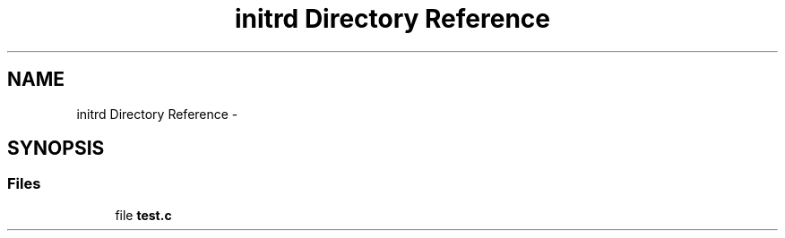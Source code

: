 .TH "initrd Directory Reference" 3 "Sun Nov 9 2014" "Version 0.1" "aPlus" \" -*- nroff -*-
.ad l
.nh
.SH NAME
initrd Directory Reference \- 
.SH SYNOPSIS
.br
.PP
.SS "Files"

.in +1c
.ti -1c
.RI "file \fBtest\&.c\fP"
.br
.in -1c
